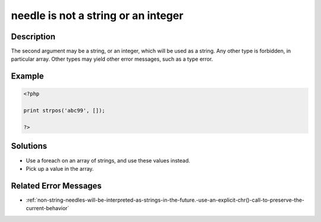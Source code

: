 .. _needle-is-not-a-string-or-an-integer:

needle is not a string or an integer
------------------------------------
 
	.. meta::
		:description:
			needle is not a string or an integer: The second argument may be a string, or an integer, which will be used as a string.

		:og:type: article
		:og:title: needle is not a string or an integer
		:og:description: The second argument may be a string, or an integer, which will be used as a string
		:og:url: https://php-errors.readthedocs.io/en/latest/messages/needle-is-not-a-string-or-an-integer.html

Description
___________
 
The second argument may be a string, or an integer, which will be used as a string. Any other type is forbidden, in particular array. Other types may yield other error messages, such as a type error.

Example
_______

.. code-block:: php

   <?php
   
   print strpos('abc99', []);
   
   ?>

Solutions
_________

+ Use a foreach on an array of strings, and use these values instead.
+ Pick up a value in the array.

Related Error Messages
______________________

+ :ref:`non-string-needles-will-be-interpreted-as-strings-in-the-future.-use-an-explicit-chr()-call-to-preserve-the-current-behavior`
